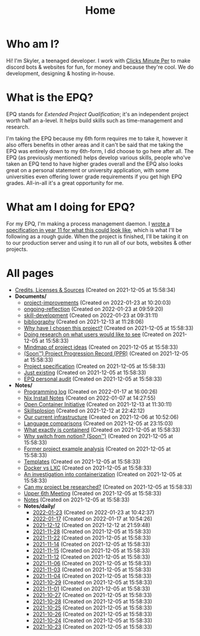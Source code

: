 
#+TITLE: Home

* Who am I?
Hi! I'm Skyler, a teenaged developer. I work with [[https://clicksminuteper.net][Clicks Minute Per]] to make discord bots & websites for fun, for money and because they're cool. We do development, designing & hosting in-house.

* What is the EPQ?
EPQ stands for /Extended Project Qualification/; it's an independent project worth half an a-level. It helps build skills such as time-management and research.

I'm taking the EPQ because my 6th form requires me to take it, however it also offers benefits in other areas and it can't be said that me taking the EPQ was entirely down to my 6th-form, I did choose to go here after all. The EPQ (as previously mentioned) helps develop various skills, people who've taken an EPQ tend to have higher grades overall and the EPQ also looks great on a personal statement or university application, with some universities even offering lower grade requirements if you get high EPQ grades. All-in-all it's a great opportunity for me.

* What am I doing for EPQ?
For my EPQ, I'm making a process management daemon. I [[file:Documents/process-manager-project-requirements.org][wrote a specification in year 11 for what this could look like]], which is what I'll be following as a rough guide. When the project is finished, I'll be taking it on to our production server and using it to run all of our bots, websites & other projects.

* All pages
- [[file:credits.org][Credits, Licenses & Sources]] (Created on 2021-12-05 at 15:58:34)
- *Documents/*
  - [[file:Documents/project-improvements.org][project-improvements]] (Created on 2022-01-23 at 10:20:03)
  - [[file:Documents/ongoing-reflection.org][ongoing-reflection]] (Created on 2022-01-23 at 09:59:20)
  - [[file:Documents/skill-development.org][skill-development]] (Created on 2022-01-23 at 09:31:11)
  - [[file:Documents/bibliography.org][bibliography]] (Created on 2021-12-13 at 11:28:06)
  - [[file:Documents/why-this-project.org][Why have I chosen this project?]] (Created on 2021-12-05 at 15:58:33)
  - [[file:Documents/questioning-a-co-owner.org][Doing research on what users would like to see]] (Created on 2021-12-05 at 15:58:33)
  - [[file:Documents/project-idea-mindmap.org][Mindmap of project ideas]] (Created on 2021-12-05 at 15:58:33)
  - [[file:Documents/project-progression-record.org][(Soon™) Project Progression Record (PPR)]] (Created on 2021-12-05 at 15:58:33)
  - [[file:Documents/process-manager-project-requirements.org][Project specification]] (Created on 2021-12-05 at 15:58:33)
  - [[file:Documents/poem-based-on-an-image.org][Just existing]] (Created on 2021-12-05 at 15:58:33)
  - [[file:Documents/personal-audit.org][EPQ personal audit]] (Created on 2021-12-05 at 15:58:33)
- *Notes/*
  - [[file:Notes/20220117103708-programming_log.org][Programming log]] (Created on 2022-01-17 at 16:00:26)
  - [[file:Notes/20220107142753-nix_install_notes.org][Nix Install Notes]] (Created on 2022-01-07 at 14:27:55)
  - [[file:Notes/20211213112142-open_container_initiative.org][Open Container Initiative]] (Created on 2021-12-13 at 11:30:11)
  - [[file:Notes/20211212220043-skillsplosion.org][Skillsplosion]] (Created on 2021-12-12 at 22:42:12)
  - [[file:Notes/20211025184129-our_current_infrastructure.org][Our current infrastructure]] (Created on 2021-12-06 at 10:52:06)
  - [[file:Notes/20211128100407-language_comparisons.org][Language comparisons]] (Created on 2021-12-05 at 23:15:03)
  - [[file:Notes/20211029093544-what_exactly_is_containerd.org][What exactly is containerd]] (Created on 2021-12-05 at 15:58:33)
  - [[file:Notes/20211028204303-why_switch_from_notion.org][Why switch from notion? (Soon™)]] (Created on 2021-12-05 at 15:58:33)
  - [[file:Notes/20211028133315-former_project_example_analysis.org][Former project example analysis]] (Created on 2021-12-05 at 15:58:33)
  - [[file:Notes/20211027145658-templates.org][Templates]] (Created on 2021-12-05 at 15:58:33)
  - [[file:Notes/20211025183307-docker_vs_lxc.org][Docker vs LXC]] (Created on 2021-12-05 at 15:58:33)
  - [[file:Notes/20211025183249-an_investigation_into_containerization.org][An investigation into containerization]] (Created on 2021-12-05 at 15:58:33)
  - [[file:Notes/20211024202440-can_my_project_be_researched.org][Can my project be researched?]] (Created on 2021-12-05 at 15:58:33)
  - [[file:Notes/20211024201928-upper_6th_meeting.org][Upper 6th Meeting]] (Created on 2021-12-05 at 15:58:33)
  - [[file:Notes/20211018105127-homepage.org][Notes]] (Created on 2021-12-05 at 15:58:33)
  - *Notes/daily/*
    - [[file:Notes/daily/2022-01-23.org][2022-01-23]] (Created on 2022-01-23 at 10:42:37)
    - [[file:Notes/daily/2022-01-17.org][2022-01-17]] (Created on 2022-01-17 at 10:54:26)
    - [[file:Notes/daily/2021-12-12.org][2021-12-12]] (Created on 2021-12-12 at 21:59:48)
    - [[file:Notes/daily/2021-11-28.org][2021-11-28]] (Created on 2021-12-05 at 15:58:33)
    - [[file:Notes/daily/2021-11-22.org][2021-11-22]] (Created on 2021-12-05 at 15:58:33)
    - [[file:Notes/daily/2021-11-14.org][2021-11-14]] (Created on 2021-12-05 at 15:58:33)
    - [[file:Notes/daily/2021-11-15.org][2021-11-15]] (Created on 2021-12-05 at 15:58:33)
    - [[file:Notes/daily/2021-11-12.org][2021-11-12]] (Created on 2021-12-05 at 15:58:33)
    - [[file:Notes/daily/2021-11-06.org][2021-11-06]] (Created on 2021-12-05 at 15:58:33)
    - [[file:Notes/daily/2021-11-03.org][2021-11-03]] (Created on 2021-12-05 at 15:58:33)
    - [[file:Notes/daily/2021-11-04.org][2021-11-04]] (Created on 2021-12-05 at 15:58:33)
    - [[file:Notes/daily/2021-10-29.org][2021-10-29]] (Created on 2021-12-05 at 15:58:33)
    - [[file:Notes/daily/2021-11-01.org][2021-11-01]] (Created on 2021-12-05 at 15:58:33)
    - [[file:Notes/daily/2021-10-27.org][2021-10-27]] (Created on 2021-12-05 at 15:58:33)
    - [[file:Notes/daily/2021-10-28.org][2021-10-28]] (Created on 2021-12-05 at 15:58:33)
    - [[file:Notes/daily/2021-10-25.org][2021-10-25]] (Created on 2021-12-05 at 15:58:33)
    - [[file:Notes/daily/2021-10-26.org][2021-10-26]] (Created on 2021-12-05 at 15:58:33)
    - [[file:Notes/daily/2021-10-24.org][2021-10-24]] (Created on 2021-12-05 at 15:58:33)
    - [[file:Notes/daily/2021-10-23.org][2021-10-23]] (Created on 2021-12-05 at 15:58:33)